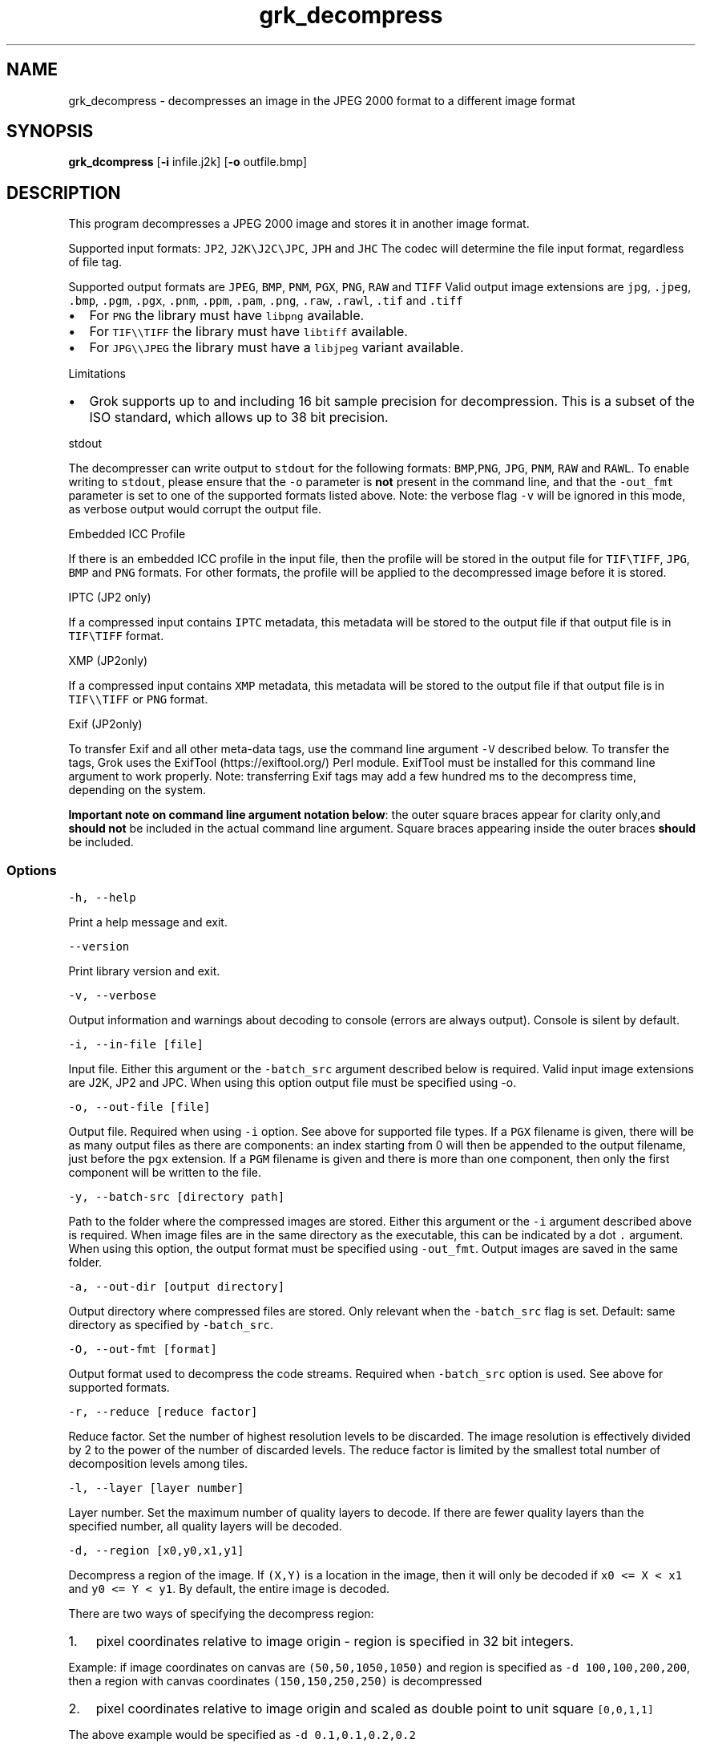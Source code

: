 .\" Automatically generated by Pandoc 3.1.3
.\"
.\" Define V font for inline verbatim, using C font in formats
.\" that render this, and otherwise B font.
.ie "\f[CB]x\f[]"x" \{\
. ftr V B
. ftr VI BI
. ftr VB B
. ftr VBI BI
.\}
.el \{\
. ftr V CR
. ftr VI CI
. ftr VB CB
. ftr VBI CBI
.\}
.TH "grk_decompress" "1" "" "Version 10.0" "convert from JPEG 2000 format"
.hy
.SH NAME
.PP
grk_decompress - decompresses an image in the JPEG 2000 format to a
different image format
.SH SYNOPSIS
.PP
\f[B]grk_dcompress\f[R] [\f[B]-i\f[R] infile.j2k] [\f[B]-o\f[R]
outfile.bmp]
.SH DESCRIPTION
.PP
This program decompresses a JPEG 2000 image and stores it in another
image format.
.PP
Supported input formats: \f[V]JP2\f[R], \f[V]J2K\[rs]J2C\[rs]JPC\f[R],
\f[V]JPH\f[R] and \f[V]JHC\f[R] The codec will determine the file input
format, regardless of file tag.
.PP
Supported output formats are \f[V]JPEG\f[R], \f[V]BMP\f[R],
\f[V]PNM\f[R], \f[V]PGX\f[R], \f[V]PNG\f[R], \f[V]RAW\f[R] and
\f[V]TIFF\f[R] Valid output image extensions are \f[V]jpg\f[R],
\f[V].jpeg\f[R], \f[V].bmp\f[R], \f[V].pgm\f[R], \f[V].pgx\f[R],
\f[V].pnm\f[R], \f[V].ppm\f[R], \f[V].pam\f[R], \f[V].png\f[R],
\f[V].raw\f[R], \f[V].rawl\f[R], \f[V].tif\f[R] and \f[V].tiff\f[R]
.IP \[bu] 2
For \f[V]PNG\f[R] the library must have \f[V]libpng\f[R] available.
.IP \[bu] 2
For \f[V]TIF\[rs]\[rs]TIFF\f[R] the library must have \f[V]libtiff\f[R]
available.
.IP \[bu] 2
For \f[V]JPG\[rs]\[rs]JPEG\f[R] the library must have a
\f[V]libjpeg\f[R] variant available.
.PP
Limitations
.IP \[bu] 2
Grok supports up to and including 16 bit sample precision for
decompression.
This is a subset of the ISO standard, which allows up to 38 bit
precision.
.PP
stdout
.PP
The decompresser can write output to \f[V]stdout\f[R] for the following
formats: \f[V]BMP\f[R],\f[V]PNG\f[R], \f[V]JPG\f[R], \f[V]PNM\f[R],
\f[V]RAW\f[R] and \f[V]RAWL\f[R].
To enable writing to \f[V]stdout\f[R], please ensure that the
\f[V]-o\f[R] parameter is \f[B]not\f[R] present in the command line, and
that the \f[V]-out_fmt\f[R] parameter is set to one of the supported
formats listed above.
Note: the verbose flag \f[V]-v\f[R] will be ignored in this mode, as
verbose output would corrupt the output file.
.PP
Embedded ICC Profile
.PP
If there is an embedded ICC profile in the input file, then the profile
will be stored in the output file for \f[V]TIF\[rs]TIFF\f[R],
\f[V]JPG\f[R], \f[V]BMP\f[R] and \f[V]PNG\f[R] formats.
For other formats, the profile will be applied to the decompressed image
before it is stored.
.PP
IPTC (JP2 only)
.PP
If a compressed input contains \f[V]IPTC\f[R] metadata, this metadata
will be stored to the output file if that output file is in
\f[V]TIF\[rs]TIFF\f[R] format.
.PP
XMP (JP2only)
.PP
If a compressed input contains \f[V]XMP\f[R] metadata, this metadata
will be stored to the output file if that output file is in
\f[V]TIF\[rs]\[rs]TIFF\f[R] or \f[V]PNG\f[R] format.
.PP
Exif (JP2only)
.PP
To transfer Exif and all other meta-data tags, use the command line
argument \f[V]-V\f[R] described below.
To transfer the tags, Grok uses the ExifTool (https://exiftool.org/)
Perl module.
ExifTool must be installed for this command line argument to work
properly.
Note: transferring Exif tags may add a few hundred ms to the decompress
time, depending on the system.
.PP
\f[B]Important note on command line argument notation below\f[R]: the
outer square braces appear for clarity only,and \f[B]should not\f[R] be
included in the actual command line argument.
Square braces appearing inside the outer braces \f[B]should\f[R] be
included.
.SS Options
.PP
\f[V]-h,  --help\f[R]
.PP
Print a help message and exit.
.PP
\f[V]--version\f[R]
.PP
Print library version and exit.
.PP
\f[V]-v, --verbose\f[R]
.PP
Output information and warnings about decoding to console (errors are
always output).
Console is silent by default.
.PP
\f[V]-i, --in-file [file]\f[R]
.PP
Input file.
Either this argument or the \f[V]-batch_src\f[R] argument described
below is required.
Valid input image extensions are J2K, JP2 and JPC.
When using this option output file must be specified using -o.
.PP
\f[V]-o, --out-file [file]\f[R]
.PP
Output file.
Required when using \f[V]-i\f[R] option.
See above for supported file types.
If a \f[V]PGX\f[R] filename is given, there will be as many output files
as there are components: an index starting from 0 will then be appended
to the output filename, just before the \f[V]pgx\f[R] extension.
If a \f[V]PGM\f[R] filename is given and there is more than one
component, then only the first component will be written to the file.
.PP
\f[V]-y, --batch-src [directory path]\f[R]
.PP
Path to the folder where the compressed images are stored.
Either this argument or the \f[V]-i\f[R] argument described above is
required.
When image files are in the same directory as the executable, this can
be indicated by a dot \f[V].\f[R] argument.
When using this option, the output format must be specified using
\f[V]-out_fmt\f[R].
Output images are saved in the same folder.
.PP
\f[V]-a, --out-dir [output directory]\f[R]
.PP
Output directory where compressed files are stored.
Only relevant when the \f[V]-batch_src\f[R] flag is set.
Default: same directory as specified by \f[V]-batch_src\f[R].
.PP
\f[V]-O, --out-fmt [format]\f[R]
.PP
Output format used to decompress the code streams.
Required when \f[V]-batch_src\f[R] option is used.
See above for supported formats.
.PP
\f[V]-r, --reduce [reduce factor]\f[R]
.PP
Reduce factor.
Set the number of highest resolution levels to be discarded.
The image resolution is effectively divided by 2 to the power of the
number of discarded levels.
The reduce factor is limited by the smallest total number of
decomposition levels among tiles.
.PP
\f[V]-l, --layer [layer number]\f[R]
.PP
Layer number.
Set the maximum number of quality layers to decode.
If there are fewer quality layers than the specified number, all quality
layers will be decoded.
.PP
\f[V]-d, --region [x0,y0,x1,y1]\f[R]
.PP
Decompress a region of the image.
If \f[V](X,Y)\f[R] is a location in the image, then it will only be
decoded if \f[V]x0 <= X < x1\f[R] and \f[V]y0 <= Y < y1\f[R].
By default, the entire image is decoded.
.PP
There are two ways of specifying the decompress region:
.IP "1." 3
pixel coordinates relative to image origin - region is specified in 32
bit integers.
.PP
Example: if image coordinates on canvas are \f[V](50,50,1050,1050)\f[R]
and region is specified as \f[V]-d 100,100,200,200\f[R], then a region
with canvas coordinates \f[V](150,150,250,250)\f[R] is decompressed
.IP "2." 3
pixel coordinates relative to image origin and scaled as double point to
unit square \f[V][0,0,1,1]\f[R]
.PP
The above example would be specified as \f[V]-d 0.1,0.1,0.2,0.2\f[R]
.PP
Note: there is one ambiguous case, namely \f[V]-d 0,0,1,1\f[R], which
could be interpreted as either scaled or un-scaled.
We treat this case as a \f[B]scaled\f[R] pixel region.
.PP
\f[V]-c, --compression [compression value]\f[R]
.PP
Compress output image data.
Currently, this flag is only applicable when output format is set to
\f[V]TIF\f[R].
Possible values are {\f[V]NONE\f[R], \f[V]LZW\f[R],\f[V]JPEG\f[R],
\f[V]PACKBITS\f[R].
\f[V]ZIP\f[R],\f[V]LZMA\f[R],\f[V]ZSTD\f[R],\f[V]WEBP\f[R]}.
Default value is \f[V]NONE\f[R].
.PP
\f[V]-L, --compression-level [compression level]\f[R]
.PP
\[lq]Quality\[rq] of compression.
Currently only implemented for \f[V]PNG\f[R] format.
For \f[V]PNG\f[R], compression level ranges from 0 (no compression) up
to 9.
Grok default value is 3.
.PP
Note: PNG is always lossless, so using a different level will not affect
the image quality.
It only changes the speed vs file size tradeoff.
.PP
\f[V]-t, --tile-index [tile index]\f[R]
.PP
Only decode tile with specified index.
Index follows the JPEG2000 convention from top-left to bottom-right.
By default all tiles are decoded.
.PP
\f[V]-p, --precision [component 0 precision[C|S],component 1 precision[C|S],...]\f[R]
.PP
Force precision (bit depth) of components.
There must be at least one value present, but there is no limit on the
number of values.
The last values are ignored if too many values.
If there are fewer values than components, the last value is used for
the remaining components.
If \f[V]C\f[R] is specified (default), values are clipped.
If \f[V]S\f[R] is specified, values are scaled.
Specifying a \f[V]0\f[R] value indicates use of the original bit depth.
.PP
Example:
.IP
.nf
\f[C]
 -p 8C,8C,8c
\f[R]
.fi
.PP
Clip all components of a 16 bit RGB image to 8 bits.
.PP
\f[V]-f, --force-rgb\f[R]
.PP
Force output image color space to \f[V]RGB\f[R].
For \f[V]TIF/TIFF\f[R] or \f[V]PNG\f[R] output formats, the ICC profile
will be applied in this case - default behaviour is to stored the
profile in the output file, if supported.
.PP
\f[V]-u, --upsample\f[R]
.PP
Sub-sampled components will be upsampled to image size.
.PP
\f[V]-s, --split-pnm\f[R]
.PP
Split output components into different files when writing to
\f[V]PNM\f[R].
.PP
\f[V]-X, --xml [output file name]\f[R]
.PP
Store XML metadata to file, if it exists in compressed file.
File name will be set to \f[V]output file name + \[dq].xml\[dq]\f[R]
.PP
\f[V]-V, --transfer-exif-tags\f[R]
.PP
Transfer all Exif tags to output file.
Note: ExifTool (https://exiftool.org/) must be installed for this
command line argument to work correctly.
.PP
\f[V]-W, --log-file [output file name]\f[R]
.PP
Log to file.
File name will be set to \f[V]output file name\f[R]
.PP
\f[V]-H, -num--threads [number of threads]\f[R]
.PP
Number of threads used for T1 compression.
Default is total number of logical cores.
.SH FILES
.SH ENVIRONMENT
.SH BUGS
.PP
See GitHub Issues: https://github.com/GrokImageCompression/grok/issues
.SH AUTHOR
.PP
Grok Image Compression Inc.
.SH SEE ALSO
.PP
\f[B]grk_compress(1)\f[R]
